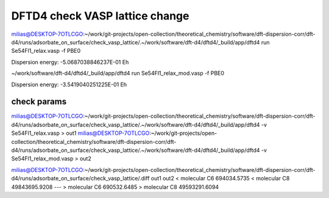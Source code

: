 ================================
DFTD4 check VASP lattice change
================================

milias@DESKTOP-7OTLCGO:~/work/git-projects/open-collection/theoretical_chemistry/software/dft-dispersion-corr/dft-d4/runs/adsorbate_on_surface/check_vasp_lattice/.~/work/software/dft-d4/dftd4/_build/app/dftd4 run Se54Fl1_relax.vasp -f PBE0

Dispersion energy:      -5.0687038846237E-01 Eh

~/work/software/dft-d4/dftd4/_build/app/dftd4 run Se54Fl1_relax_mod.vasp -f PBE0

Dispersion energy:      -3.5419040251225E-01 Eh


check params
~~~~~~~~~~~~
milias@DESKTOP-7OTLCGO:~/work/git-projects/open-collection/theoretical_chemistry/software/dft-dispersion-corr/dft-d4/runs/adsorbate_on_surface/check_vasp_lattice/.~/work/software/dft-d4/dftd4/_build/app/dftd4 -v Se54Fl1_relax.vasp  > out1
milias@DESKTOP-7OTLCGO:~/work/git-projects/open-collection/theoretical_chemistry/software/dft-dispersion-corr/dft-d4/runs/adsorbate_on_surface/check_vasp_lattice/.~/work/software/dft-d4/dftd4/_build/app/dftd4 -v Se54Fl1_relax_mod.vasp  > out2

milias@DESKTOP-7OTLCGO:~/work/git-projects/open-collection/theoretical_chemistry/software/dft-dispersion-corr/dft-d4/runs/adsorbate_on_surface/check_vasp_lattice/.diff out1  out2
<  molecular C6              694034.5735
<  molecular C8            49843695.9208
---
>  molecular C6              690532.6485
>  molecular C8            49593291.6094
